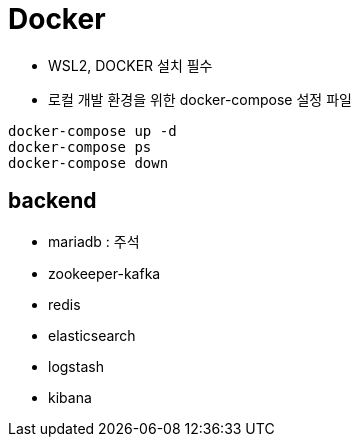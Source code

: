 = Docker

- WSL2, DOCKER 설치 필수
- 로컬 개발 환경을 위한 docker-compose 설정 파일

[source,shell]
----
docker-compose up -d
docker-compose ps
docker-compose down
----

== backend
- mariadb : 주석
- zookeeper-kafka
- redis
- elasticsearch
- logstash
- kibana